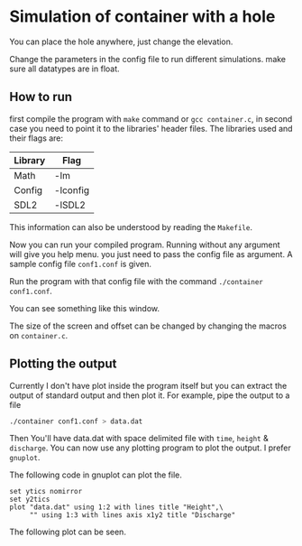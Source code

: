 * Simulation of container with a hole

You can place the hole anywhere, just change the elevation.

Change the parameters in the config file to run different simulations. make sure all datatypes are in float. 

** How to run
first compile the program with ~make~ command or ~gcc container.c~, in second case you need to point it to the libraries' header files. The libraries used and their flags are:

| Library | Flag     |
|---------+----------|
| Math    | -lm      |
| Config  | -lconfig |
| SDL2    | -lSDL2   |

This information can also be understood by reading the ~Makefile~.

Now you can run your compiled program. Running without any argument will give you help menu. you just need to pass the config file as argument. A sample config file ~conf1.conf~ is given. 

Run the program with that config file with the command ~./container conf1.conf~. 

You can see something like this window. 

[[./screenshot.png]]

The size of the screen and offset can be changed by changing the macros on ~container.c~.

** Plotting the output
Currently I don't have plot inside the program itself but you can extract the output of standard output and then plot it. For example, pipe the output to a file
#+BEGIN_SRC bash
./container conf1.conf > data.dat
#+END_SRC

Then You'll have data.dat with space delimited file with ~time~, ~height~ & ~discharge~. You can now use any plotting program to plot the output. I prefer ~gnuplot~. 

The following code in gnuplot can plot the file. 
#+BEGIN_SRC gnuplot
set ytics nomirror
set y2tics
plot "data.dat" using 1:2 with lines title "Height",\
     "" using 1:3 with lines axis x1y2 title "Discharge"
#+END_SRC

The following plot can be seen. 

[[./sample.png]]



